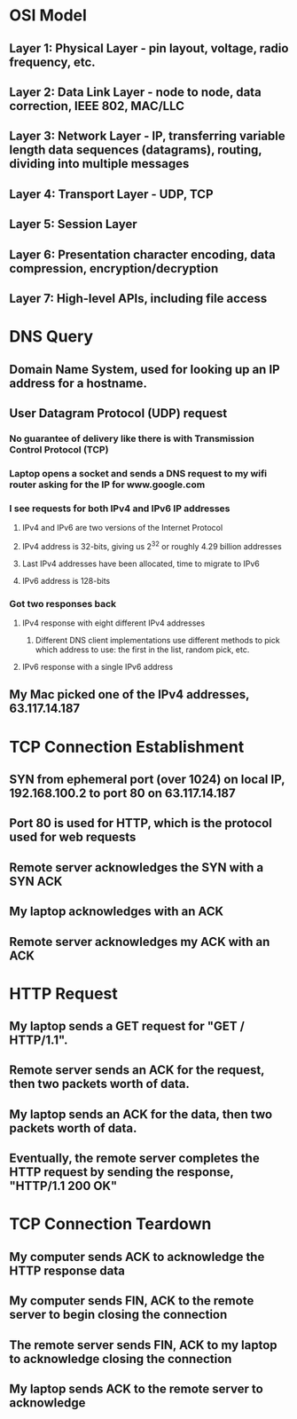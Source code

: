 * OSI Model
** Layer 1: Physical Layer - pin layout, voltage, radio frequency, etc.
** Layer 2: Data Link Layer - node to node, data correction, IEEE 802, MAC/LLC
** Layer 3: Network Layer - IP, transferring variable length data sequences (datagrams), routing, dividing into multiple messages
** Layer 4: Transport Layer - UDP, TCP
** Layer 5: Session Layer
** Layer 6: Presentation character encoding, data compression, encryption/decryption
** Layer 7: High-level APIs, including file access
* DNS Query
** Domain Name System, used for looking up an IP address for a hostname.
** User Datagram Protocol (UDP) request
*** No guarantee of delivery like there is with Transmission Control Protocol (TCP)
*** Laptop opens a socket and sends a DNS request to my wifi router asking for the IP for www.google.com
*** I see requests for both IPv4 and IPv6 IP addresses
**** IPv4 and IPv6 are two versions of the Internet Protocol
**** IPv4 address is 32-bits, giving us 2^32 or roughly 4.29 billion addresses
**** Last IPv4 addresses have been allocated, time to migrate to IPv6
**** IPv6 address is 128-bits
*** Got two responses back
**** IPv4 response with eight different IPv4 addresses
***** Different DNS client implementations use different methods to pick which address to use: the first in the list, random pick, etc.
**** IPv6 response with a single IPv6 address
** My Mac picked one of the IPv4 addresses, 63.117.14.187
* TCP Connection Establishment
** SYN from ephemeral port (over 1024) on local IP, 192.168.100.2 to port 80 on 63.117.14.187
** Port 80 is used for HTTP, which is the protocol used for web requests
** Remote server acknowledges the SYN with a SYN ACK
** My laptop acknowledges with an ACK
** Remote server acknowledges my ACK with an ACK
* HTTP Request
** My laptop sends a GET request for "GET / HTTP/1.1".
** Remote server sends an ACK for the request, then two packets worth of data.
** My laptop sends an ACK for the data, then two packets worth of data.
** Eventually, the remote server completes the HTTP request by sending the response, "HTTP/1.1 200 OK"
* TCP Connection Teardown
** My computer sends ACK to acknowledge the HTTP response data
** My computer sends FIN, ACK to the remote server to begin closing the connection
** The remote server sends FIN, ACK to my laptop to acknowledge closing the connection
** My laptop sends ACK to the remote server to acknowledge
